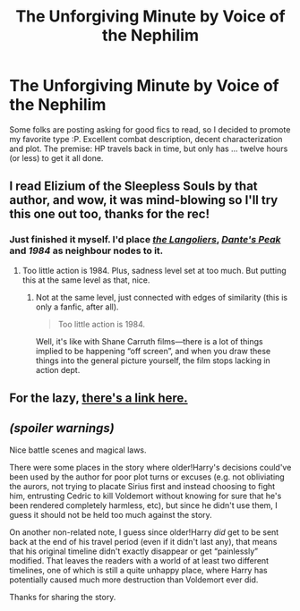 #+TITLE: The Unforgiving Minute by Voice of the Nephilim

* The Unforgiving Minute by Voice of the Nephilim
:PROPERTIES:
:Author: padawan314
:Score: 6
:DateUnix: 1400219142.0
:DateShort: 2014-May-16
:FlairText: Promotion
:END:
Some folks are posting asking for good fics to read, so I decided to promote my favorite type :P. Excellent combat description, decent characterization and plot. The premise: HP travels back in time, but only has ... twelve hours (or less) to get it all done.


** I read Elizium of the Sleepless Souls by that author, and wow, it was mind-blowing so I'll try this one out too, thanks for the rec!
:PROPERTIES:
:Author: LeLapinBlanc
:Score: 4
:DateUnix: 1400238692.0
:DateShort: 2014-May-16
:END:

*** Just finished it myself. I'd place [[https://en.wikipedia.org/wiki/The_Langoliers][/the Langoliers/]], [[https://en.wikipedia.org/wiki/Dante%27s_Peak][/Dante's Peak/]] and /1984/ as neighbour nodes to it.
:PROPERTIES:
:Author: OutOfNiceUsernames
:Score: 1
:DateUnix: 1400298257.0
:DateShort: 2014-May-17
:END:

**** Too little action is 1984. Plus, sadness level set at too much. But putting this at the same level as that, nice.
:PROPERTIES:
:Author: padawan314
:Score: 1
:DateUnix: 1400302283.0
:DateShort: 2014-May-17
:END:

***** Not at the same level, just connected with edges of similarity (this is only a fanfic, after all).

#+begin_quote
  Too little action is 1984.
#+end_quote

Well, it's like with Shane Carruth films---there is a lot of things implied to be happening “off screen”, and when you draw these things into the general picture yourself, the film\books stops lacking in action dept.
:PROPERTIES:
:Author: OutOfNiceUsernames
:Score: 1
:DateUnix: 1400320924.0
:DateShort: 2014-May-17
:END:


** For the lazy, [[https://www.fanfiction.net/s/6256154/1/The-Unforgiving-Minute][there's a link here.]]
:PROPERTIES:
:Score: 3
:DateUnix: 1400236738.0
:DateShort: 2014-May-16
:END:


** /(spoiler warnings)/

Nice battle scenes and magical laws.

There were some places in the story where older!Harry's decisions could've been used by the author for poor plot turns or excuses (e.g. not obliviating the aurors, not trying to placate Sirius first and instead choosing to fight him, entrusting Cedric to kill Voldemort without knowing for sure that he's been rendered completely harmless, etc), but since he didn't use them, I guess it should not be held too much against the story.

On another non-related note, I guess since older!Harry /did/ get to be sent back at the end of his travel period (even if it didn't last any), that means that his original timeline didn't exactly disappear or get “painlessly” modified. That leaves the readers with a world of at least two different timelines, one of which is still a quite unhappy place, where Harry has potentially caused much more destruction than Voldemort ever did.

Thanks for sharing the story.
:PROPERTIES:
:Author: OutOfNiceUsernames
:Score: 1
:DateUnix: 1400268667.0
:DateShort: 2014-May-17
:END:
